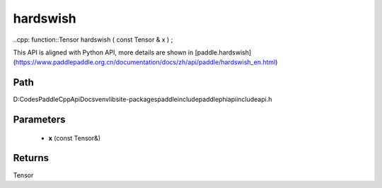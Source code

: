 .. _en_api_paddle_experimental_hardswish:

hardswish
-------------------------------

..cpp: function::Tensor hardswish ( const Tensor & x ) ;


This API is aligned with Python API, more details are shown in [paddle.hardswish](https://www.paddlepaddle.org.cn/documentation/docs/zh/api/paddle/hardswish_en.html)

Path
:::::::::::::::::::::
D:\Codes\PaddleCppApiDocs\venv\lib\site-packages\paddle\include\paddle\phi\api\include\api.h

Parameters
:::::::::::::::::::::
	- **x** (const Tensor&)

Returns
:::::::::::::::::::::
Tensor

